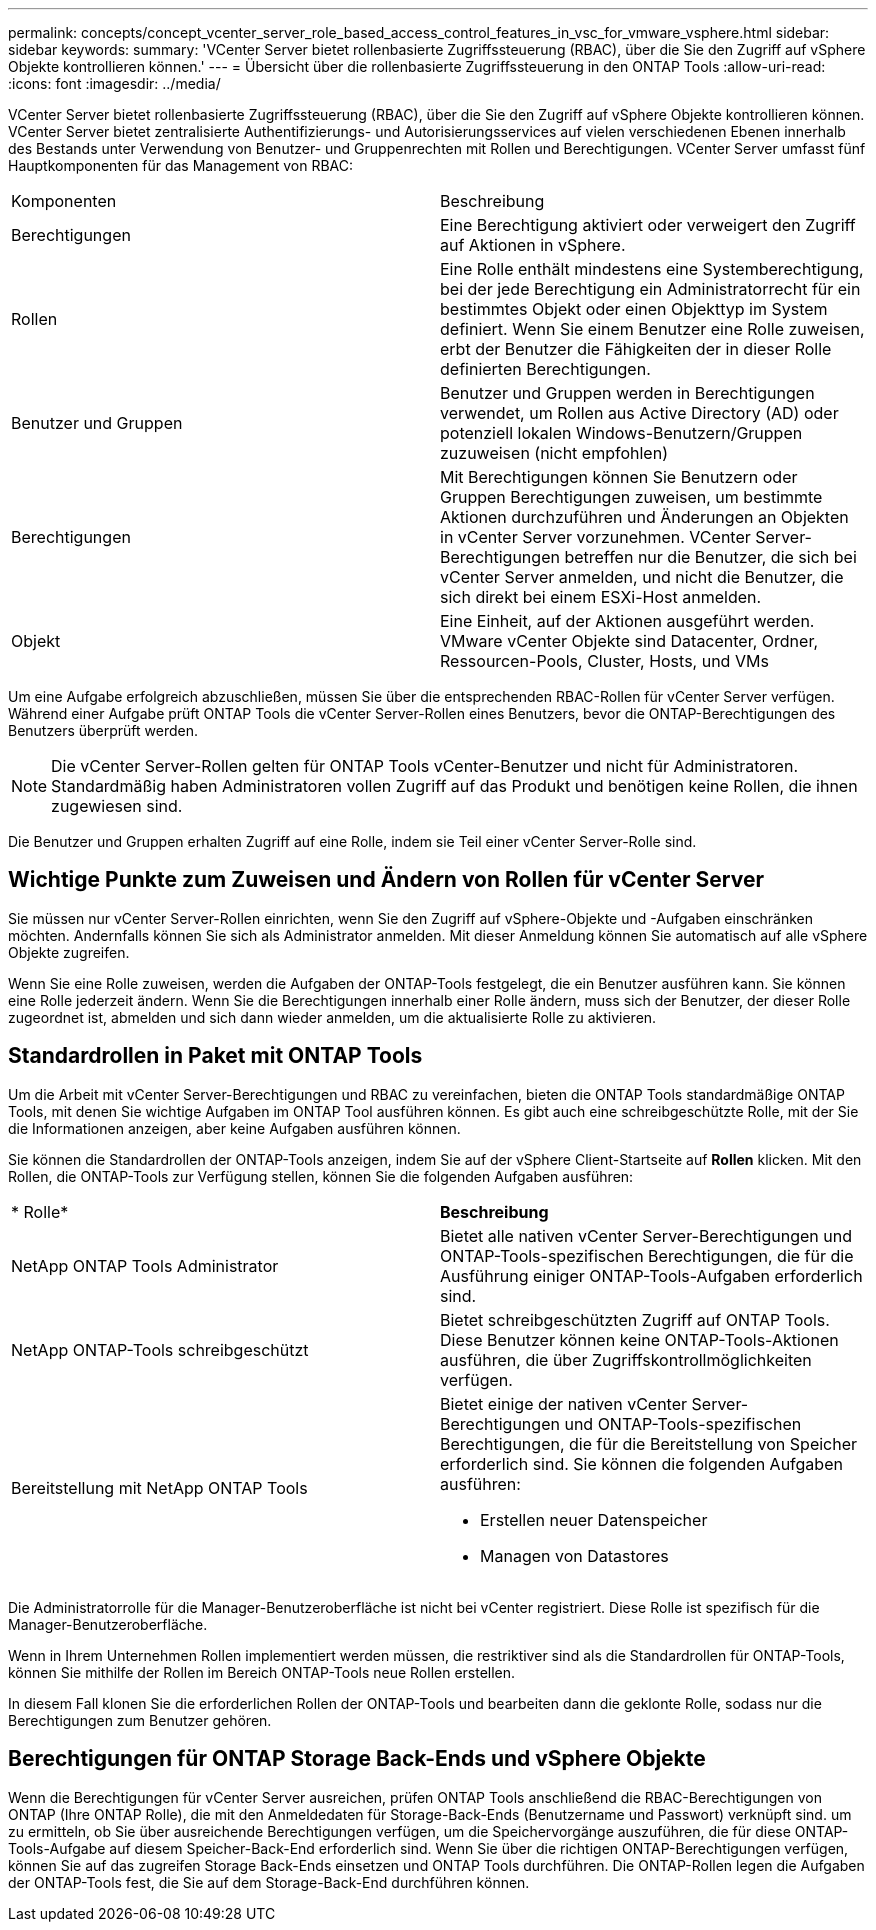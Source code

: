 ---
permalink: concepts/concept_vcenter_server_role_based_access_control_features_in_vsc_for_vmware_vsphere.html 
sidebar: sidebar 
keywords:  
summary: 'VCenter Server bietet rollenbasierte Zugriffssteuerung (RBAC), über die Sie den Zugriff auf vSphere Objekte kontrollieren können.' 
---
= Übersicht über die rollenbasierte Zugriffssteuerung in den ONTAP Tools
:allow-uri-read: 
:icons: font
:imagesdir: ../media/


[role="lead"]
VCenter Server bietet rollenbasierte Zugriffssteuerung (RBAC), über die Sie den Zugriff auf vSphere Objekte kontrollieren können. VCenter Server bietet zentralisierte Authentifizierungs- und Autorisierungsservices auf vielen verschiedenen Ebenen innerhalb des Bestands unter Verwendung von Benutzer- und Gruppenrechten mit Rollen und Berechtigungen. VCenter Server umfasst fünf Hauptkomponenten für das Management von RBAC:

|===


| Komponenten | Beschreibung 


| Berechtigungen | Eine Berechtigung aktiviert oder verweigert den Zugriff auf Aktionen in vSphere. 


| Rollen | Eine Rolle enthält mindestens eine Systemberechtigung, bei der jede Berechtigung ein Administratorrecht für ein bestimmtes Objekt oder einen Objekttyp im System definiert. Wenn Sie einem Benutzer eine Rolle zuweisen, erbt der Benutzer die Fähigkeiten der in dieser Rolle definierten Berechtigungen. 


| Benutzer und Gruppen | Benutzer und Gruppen werden in Berechtigungen verwendet, um Rollen aus Active Directory (AD) oder potenziell lokalen Windows-Benutzern/Gruppen zuzuweisen (nicht empfohlen) 


| Berechtigungen | Mit Berechtigungen können Sie Benutzern oder Gruppen Berechtigungen zuweisen, um bestimmte Aktionen durchzuführen und Änderungen an Objekten in vCenter Server vorzunehmen. VCenter Server-Berechtigungen betreffen nur die Benutzer, die sich bei vCenter Server anmelden, und nicht die Benutzer, die sich direkt bei einem ESXi-Host anmelden. 


| Objekt | Eine Einheit, auf der Aktionen ausgeführt werden. VMware vCenter Objekte sind Datacenter, Ordner, Ressourcen-Pools, Cluster, Hosts, und VMs 
|===
Um eine Aufgabe erfolgreich abzuschließen, müssen Sie über die entsprechenden RBAC-Rollen für vCenter Server verfügen. Während einer Aufgabe prüft ONTAP Tools die vCenter Server-Rollen eines Benutzers, bevor die ONTAP-Berechtigungen des Benutzers überprüft werden.


NOTE: Die vCenter Server-Rollen gelten für ONTAP Tools vCenter-Benutzer und nicht für Administratoren. Standardmäßig haben Administratoren vollen Zugriff auf das Produkt und benötigen keine Rollen, die ihnen zugewiesen sind.

Die Benutzer und Gruppen erhalten Zugriff auf eine Rolle, indem sie Teil einer vCenter Server-Rolle sind.



== Wichtige Punkte zum Zuweisen und Ändern von Rollen für vCenter Server

Sie müssen nur vCenter Server-Rollen einrichten, wenn Sie den Zugriff auf vSphere-Objekte und -Aufgaben einschränken möchten. Andernfalls können Sie sich als Administrator anmelden. Mit dieser Anmeldung können Sie automatisch auf alle vSphere Objekte zugreifen.

Wenn Sie eine Rolle zuweisen, werden die Aufgaben der ONTAP-Tools festgelegt, die ein Benutzer ausführen kann. Sie können eine Rolle jederzeit ändern.
Wenn Sie die Berechtigungen innerhalb einer Rolle ändern, muss sich der Benutzer, der dieser Rolle zugeordnet ist, abmelden und sich dann wieder anmelden, um die aktualisierte Rolle zu aktivieren.



== Standardrollen in Paket mit ONTAP Tools

Um die Arbeit mit vCenter Server-Berechtigungen und RBAC zu vereinfachen, bieten die ONTAP Tools standardmäßige ONTAP Tools, mit denen Sie wichtige Aufgaben im ONTAP Tool ausführen können. Es gibt auch eine schreibgeschützte Rolle, mit der Sie die Informationen anzeigen, aber keine Aufgaben ausführen können.

Sie können die Standardrollen der ONTAP-Tools anzeigen, indem Sie auf der vSphere Client-Startseite auf *Rollen* klicken. Mit den Rollen, die ONTAP-Tools zur Verfügung stellen, können Sie die folgenden Aufgaben ausführen:

|===


| * Rolle* | *Beschreibung* 


| NetApp ONTAP Tools Administrator | Bietet alle nativen vCenter Server-Berechtigungen und ONTAP-Tools-spezifischen Berechtigungen, die für die Ausführung einiger ONTAP-Tools-Aufgaben erforderlich sind. 


| NetApp ONTAP-Tools schreibgeschützt | Bietet schreibgeschützten Zugriff auf ONTAP Tools. Diese Benutzer können keine ONTAP-Tools-Aktionen ausführen, die über Zugriffskontrollmöglichkeiten verfügen. 


| Bereitstellung mit NetApp ONTAP Tools  a| 
Bietet einige der nativen vCenter Server-Berechtigungen und ONTAP-Tools-spezifischen Berechtigungen, die für die Bereitstellung von Speicher erforderlich sind. Sie können die folgenden Aufgaben ausführen:

* Erstellen neuer Datenspeicher
* Managen von Datastores


|===
Die Administratorrolle für die Manager-Benutzeroberfläche ist nicht bei vCenter registriert. Diese Rolle ist spezifisch für die Manager-Benutzeroberfläche.

Wenn in Ihrem Unternehmen Rollen implementiert werden müssen, die restriktiver sind als die Standardrollen für ONTAP-Tools, können Sie mithilfe der Rollen im Bereich ONTAP-Tools neue Rollen erstellen.

In diesem Fall klonen Sie die erforderlichen Rollen der ONTAP-Tools und bearbeiten dann die geklonte Rolle, sodass nur die Berechtigungen zum Benutzer gehören.



== Berechtigungen für ONTAP Storage Back-Ends und vSphere Objekte

Wenn die Berechtigungen für vCenter Server ausreichen, prüfen ONTAP Tools anschließend die RBAC-Berechtigungen von ONTAP (Ihre ONTAP Rolle), die mit den Anmeldedaten für Storage-Back-Ends (Benutzername und Passwort) verknüpft sind. um zu ermitteln, ob Sie über ausreichende Berechtigungen verfügen, um die Speichervorgänge auszuführen, die für diese ONTAP-Tools-Aufgabe auf diesem Speicher-Back-End erforderlich sind. Wenn Sie über die richtigen ONTAP-Berechtigungen verfügen, können Sie auf das zugreifen
Storage Back-Ends einsetzen und ONTAP Tools durchführen. Die ONTAP-Rollen legen die Aufgaben der ONTAP-Tools fest, die Sie auf dem Storage-Back-End durchführen können.
